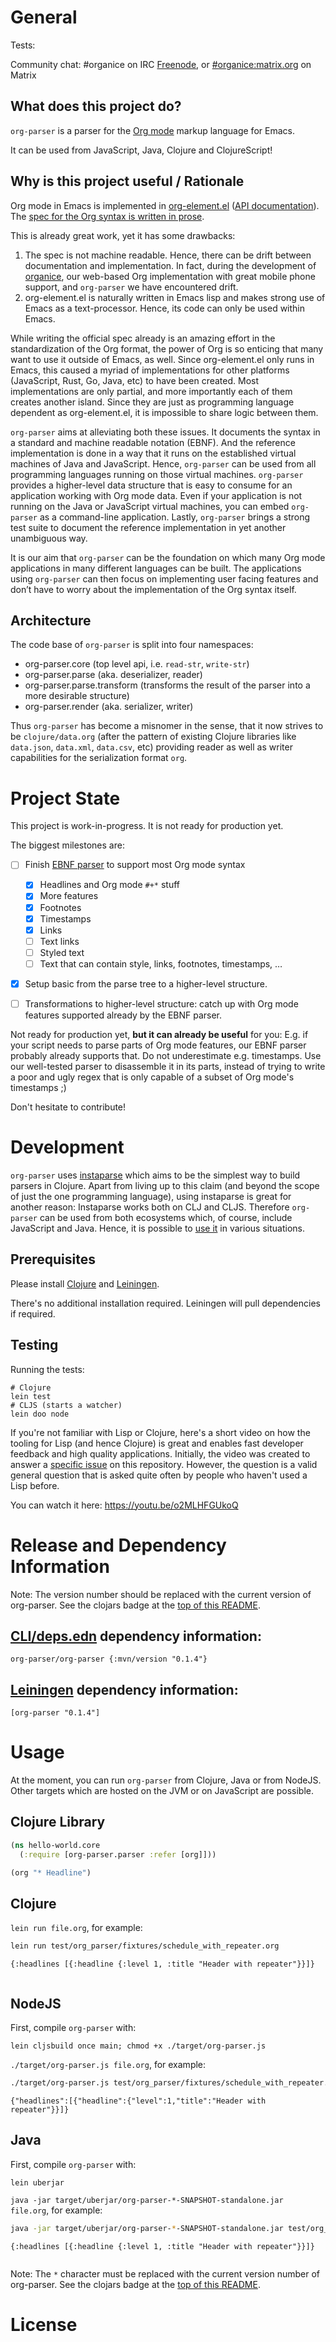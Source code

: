 * General

#+html: <p>Tests: <a href="https://circleci.com/gh/200ok-ch/org-parser"><img src="https://circleci.com/gh/200ok-ch/org-parser.svg?style=svg"></a></p>

#+html: <a href="https://clojars.org/org-parser"><img src="https://img.shields.io/clojars/v/org-parser.svg?color=brightgreen" alt="Clojars Project" /></a>

Community chat: #organice on IRC [[https://freenode.net/][Freenode]], or [[https://matrix.to/#/!DfVpGxoYxpbfAhuimY:matrix.org?via=matrix.org&via=ungleich.ch][#organice:matrix.org]] on Matrix

** What does this project do?

=org-parser= is a parser for the [[https://orgmode.org/][Org mode]] markup language for Emacs.

It can be used from JavaScript, Java, Clojure and ClojureScript!

** Why is this project useful / Rationale

Org mode in Emacs is implemented in [[http://git.savannah.gnu.org/cgit/emacs/org-mode.git/tree/lisp/org-element.el][org-element.el]] ([[https://orgmode.org/worg/dev/org-element-api.html][API
documentation]]). The [[https://orgmode.org/worg/dev/org-syntax.html][spec for the Org syntax is written in prose]].

This is already great work, yet it has some drawbacks:

1. The spec is not machine readable. Hence, there can be drift between
   documentation and implementation. In fact, during the development
   of [[https://github.com/200ok-ch/organice/][organice]], our web-based Org implementation with great mobile
   phone support, and =org-parser= we have encountered drift.
2. org-element.el is naturally written in Emacs lisp and makes strong
   use of Emacs as a text-processor. Hence, its code can only be used
   within Emacs.

While writing the official spec already is an amazing effort in the
standardization of the Org format, the power of Org is so enticing
that many want to use it outside of Emacs, as well. Since
org-element.el only runs in Emacs, this caused a myriad of
implementations for other platforms (JavaScript, Rust, Go, Java, etc)
to have been created. Most implementations are only partial, and more
importantly each of them creates another island. Since they are just
as programming language dependent as org-element.el, it is impossible
to share logic between them.

=org-parser= aims at alleviating both these issues. It documents the
syntax in a standard and machine readable notation (EBNF). And the
reference implementation is done in a way that it runs on the
established virtual machines of Java and JavaScript. Hence,
=org-parser= can be used from all programming languages running on
those virtual machines. =org-parser= provides a higher-level data
structure that is easy to consume for an application working with Org
mode data. Even if your application is not running on the Java or
JavaScript virtual machines, you can embed =org-parser= as a
command-line application. Lastly, =org-parser= brings a strong test
suite to document the reference implementation in yet another
unambiguous way.

It is our aim that =org-parser= can be the foundation on which many
Org mode applications in many different languages can be built. The
applications using =org-parser= can then focus on implementing user
facing features and don’t have to worry about the implementation of
the Org syntax itself.

** Architecture

The code base of =org-parser= is split into four namespaces:

- org-parser.core (top level api, i.e. =read-str=, =write-str=)
- org-parser.parse (aka. deserializer, reader)
- org-parser.parse.transform (transforms the result of the parser into
  a more desirable structure)
- org-parser.render (aka. serializer, writer)

Thus =org-parser= has become a misnomer in the sense, that it now
strives to be =clojure/data.org= (after the pattern of existing Clojure
libraries like =data.json=, =data.xml=, =data.csv=, etc) providing
reader as well as writer capabilities for the serialization format
=org=.

* Project State

This project is work-in-progress. It is not ready for production yet.

The biggest milestones are:

- [-] Finish [[http://xahlee.info/clojure/clojure_instaparse_grammar_syntax.html][EBNF parser]] to support most Org mode syntax
      - [X] Headlines and Org mode =#+*= stuff
      - [X] More features
      - [X] Footnotes
      - [X] Timestamps
      - [X] Links
      - [-] Text links
      - [-] Styled text
      - [-] Text that can contain style, links, footnotes, timestamps, ...

- [X] Setup basic from the parse tree to a higher-level structure.

- [ ] Transformations to higher-level structure: catch up with Org mode
      features supported already by the EBNF parser.

Not ready for production yet, *but it can already be useful* for you:
E.g. if your script needs to parse parts of Org mode features, our EBNF
parser probably already supports that. Do not underestimate
e.g. timestamps. Use our well-tested parser to disassemble it in its
parts, instead of trying to write a poor and ugly regex that is only
capable of a subset of Org mode's timestamps ;)

Don't hesitate to contribute!

* Development

=org-parser= uses [[https://github.com/Engelberg/instaparse/][instaparse]] which aims to be the simplest way to
build parsers in Clojure. Apart from living up to this claim (and
beyond the scope of just the one programming language), using
instaparse is great for another reason: Instaparse works both on CLJ
and CLJS. Therefore =org-parser= can be used from both ecosystems
which, of course, include JavaScript and Java. Hence, it is possible
to [[#usage][use it]] in various situations.

** Prerequisites

Please install [[https://clojure.org/guides/getting_started][Clojure]] and [[https://leiningen.org/][Leiningen]].

There's no additional installation required. Leiningen will pull
dependencies if required.

** Testing

Running the tests:

#+BEGIN_SRC shell
# Clojure
lein test
# CLJS (starts a watcher)
lein doo node
#+END_SRC

If you're not familiar with Lisp or Clojure, here's a short video on
how the tooling for Lisp (and hence Clojure) is great and enables fast
developer feedback and high quality applications. Initially, the video
was created to answer a [[https://github.com/200ok-ch/org-parser/issues/4][specific issue]] on this repository. However, the question is a valid
general question that is asked quite often by people who haven't used
a Lisp before.

[[https://raw.githubusercontent.com/200ok-ch/org-parser/master/doc/images/quick_introduction_to_lisp_clojure_and_using_the_repl.jpg]]

You can watch it here: https://youtu.be/o2MLHFGUkoQ

* Release and Dependency Information

Note: The version number should be replaced with the current version of org-parser.
See the clojars badge at the [[https://github.com/200ok-ch/org-parser#general][top of this README]].

** [[https://clojure.org/reference/deps_and_cli][CLI/deps.edn]] dependency information:

   #+BEGIN_SRC
org-parser/org-parser {:mvn/version "0.1.4"}
   #+END_SRC

** [[https://github.com/technomancy/leiningen][Leiningen]] dependency information:

#+BEGIN_SRC
[org-parser "0.1.4"]
#+END_SRC


* Usage
  :PROPERTIES:
  :CUSTOM_ID: usage
  :END:

At the moment, you can run =org-parser= from Clojure, Java or from
NodeJS. Other targets which are hosted on the JVM or on JavaScript are
possible.

** Clojure Library

 #+BEGIN_SRC clojure
   (ns hello-world.core
     (:require [org-parser.parser :refer [org]]))

   (org "* Headline")
 #+END_SRC

** Clojure

=lein run file.org=, for example:

#+begin_src sh :results verbatim :exports both
  lein run test/org_parser/fixtures/schedule_with_repeater.org
#+end_src

#+RESULTS:
: {:headlines [{:headline {:level 1, :title "Header with repeater"}}]}
:

** NodeJS

First, compile =org-parser= with:

: lein cljsbuild once main; chmod +x ./target/org-parser.js

=./target/org-parser.js file.org=, for example:

#+begin_src sh :results verbatim :exports both
  ./target/org-parser.js test/org_parser/fixtures/schedule_with_repeater.org
#+end_src

#+RESULTS:
: {"headlines":[{"headline":{"level":1,"title":"Header with repeater"}}]}

** Java

First, compile =org-parser= with:

: lein uberjar

=java -jar target/uberjar/org-parser-*-SNAPSHOT-standalone.jar file.org=, for example:

#+begin_src sh :results verbatim :exports both
  java -jar target/uberjar/org-parser-*-SNAPSHOT-standalone.jar test/org_parser/fixtures/schedule_with_repeater.org
#+end_src

#+RESULTS:
: {:headlines [{:headline {:level 1, :title "Header with repeater"}}]}
:

Note: The =*= character must be replaced with the current version number of org-parser.
See the clojars badge at the [[https://github.com/200ok-ch/org-parser#general][top of this README]].

* License

